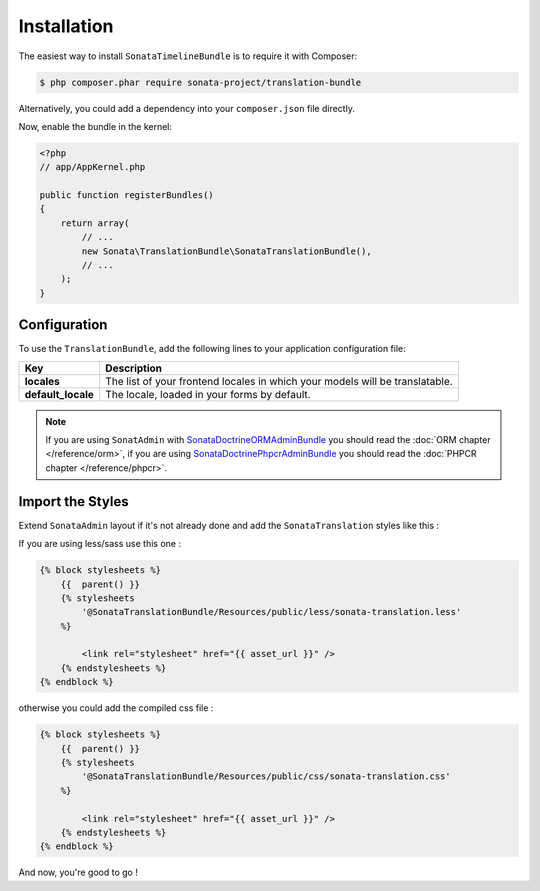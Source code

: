 Installation
============

The easiest way to install ``SonataTimelineBundle`` is to require it with Composer:

.. code-block:: bash

    $ php composer.phar require sonata-project/translation-bundle

Alternatively, you could add a dependency into your ``composer.json`` file directly.

Now, enable the bundle in the kernel:

.. code-block:: php

    <?php
    // app/AppKernel.php

    public function registerBundles()
    {
        return array(
            // ...
            new Sonata\TranslationBundle\SonataTranslationBundle(),
            // ...
        );
    }

Configuration
-------------

To use the ``TranslationBundle``, add the following lines to your application configuration file:

.. configuration-block::

    .. code-block:: yaml

        # app/config/config.yml

        sonata_translation:
            locales: [en, fr, it, nl, es]
            default_locale: en
            # here enable the types you need
            gedmo:
                enabled: true
            #phpcr:
            #    enabled: true

==================      ============================================================================
Key                     Description
==================      ============================================================================
**locales**             The list of your frontend locales in which your models will be translatable.
**default_locale**      The locale, loaded in your forms by default.
==================      ============================================================================

.. note::

    If you are using ``SonatAdmin`` with SonataDoctrineORMAdminBundle_ you should read the :doc:`ORM chapter </reference/orm>`,
    if you are using SonataDoctrinePhpcrAdminBundle_ you should read the :doc:`PHPCR chapter </reference/phpcr>`.

Import the Styles
-----------------

Extend ``SonataAdmin`` layout if it's not already done and add the ``SonataTranslation`` styles like this :

If you are using less/sass use this one :

.. code-block:: jinja

    {% block stylesheets %}
        {{  parent() }}
        {% stylesheets
            '@SonataTranslationBundle/Resources/public/less/sonata-translation.less'
        %}

            <link rel="stylesheet" href="{{ asset_url }}" />
        {% endstylesheets %}
    {% endblock %}

otherwise you could add the compiled css file :

.. code-block:: php

    {% block stylesheets %}
        {{  parent() }}
        {% stylesheets
            '@SonataTranslationBundle/Resources/public/css/sonata-translation.css'
        %}

            <link rel="stylesheet" href="{{ asset_url }}" />
        {% endstylesheets %}
    {% endblock %}

And now, you're good to go !

.. _SonataDoctrineORMAdminBundle: https://sonata-project.org/bundles/doctrine-orm-admin/master/doc/index.html
.. _SonataDoctrinePhpcrAdminBundle: https://sonata-project.org/bundles/doctrine-phpcr-admin/master/doc/index.html
